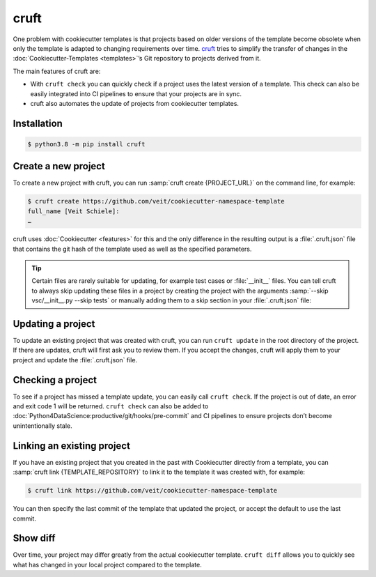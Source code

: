 cruft
=====

One problem with cookiecutter templates is that projects based on older versions
of the template become obsolete when only the template is adapted to changing
requirements over time. `cruft <https://cruft.github.io/cruft/>`_ tries to
simplify the transfer of changes in the :doc:`Cookiecutter-Templates
<templates>`’s Git repository to projects derived from it.

The main features of cruft are:

* With ``cruft check`` you can quickly check if a project uses the latest
  version of a template. This check can also be easily integrated into CI
  pipelines to ensure that your projects are in sync.
* cruft also automates the update of projects from cookiecutter templates.

Installation
------------

.. code-block:: console

    $ python3.8 -m pip install cruft

Create a new project
--------------------

To create a new project with cruft, you can run :samp:`cruft create
{PROJECT_URL}` on the command line, for example:

.. code-block:: console

    $ cruft create https://github.com/veit/cookiecutter-namespace-template
    full_name [Veit Schiele]:
    …

cruft uses :doc:`Cookiecutter <features>` for this and the only difference in
the resulting output is a :file:`.cruft.json` file that contains the git hash of
the template used as well as the specified parameters.

.. tip::

    Certain files are rarely suitable for updating, for example test cases or
    :file:`__init__` files. You can tell cruft to always skip updating these
    files in a project by creating the project with the arguments
    :samp:`--skip vsc/__init__.py --skip tests` or manually adding them to a
    skip section in your :file:`.cruft.json` file:

    .. code-block:: javascript
        :emphasize-lines: 4-7

        {
          "template": "https://github.com/veit/cookiecutter-namespace-template",
          "commit": "521d4b2aa603aec186cd7e542295edb458ba4552",
          "skip": [
              "vsc/__init__.py",
              "tests"
          ],
          "checkout": null,
          "context": {
            "cookiecutter": {
              "full_name": "Veit Schiele",
              ...
            }
          },
          "directory": null
        }

Updating a project
------------------

To update an existing project that was created with cruft, you can run ``cruft
update`` in the root directory of the project. If there are updates, cruft will
first ask you to review them. If you accept the changes, cruft will apply them
to your project and update the :file:`.cruft.json` file.

Checking a project
------------------

To see if a project has missed a template update, you can easily call ``cruft
check``. If the project is out of date, an error and exit code 1 will be
returned. ``cruft check`` can also be added to
:doc:`Python4DataScience:productive/git/hooks/pre-commit` and CI pipelines to
ensure projects don’t become unintentionally stale.

Linking an existing project
---------------------------

If you have an existing project that you created in the past with Cookiecutter
directly from a template, you can :samp:`cruft link {TEMPLATE_REPOSITORY}` to
link it to the template it was created with, for example:

.. code-block:: console

    $ cruft link https://github.com/veit/cookiecutter-namespace-template

You can then specify the last commit of the template that updated the project,
or accept the default to use the last commit.

Show diff
---------

Over time, your project may differ greatly from the actual cookiecutter
template. ``cruft diff`` allows you to quickly see what has changed in your
local project compared to the template.
